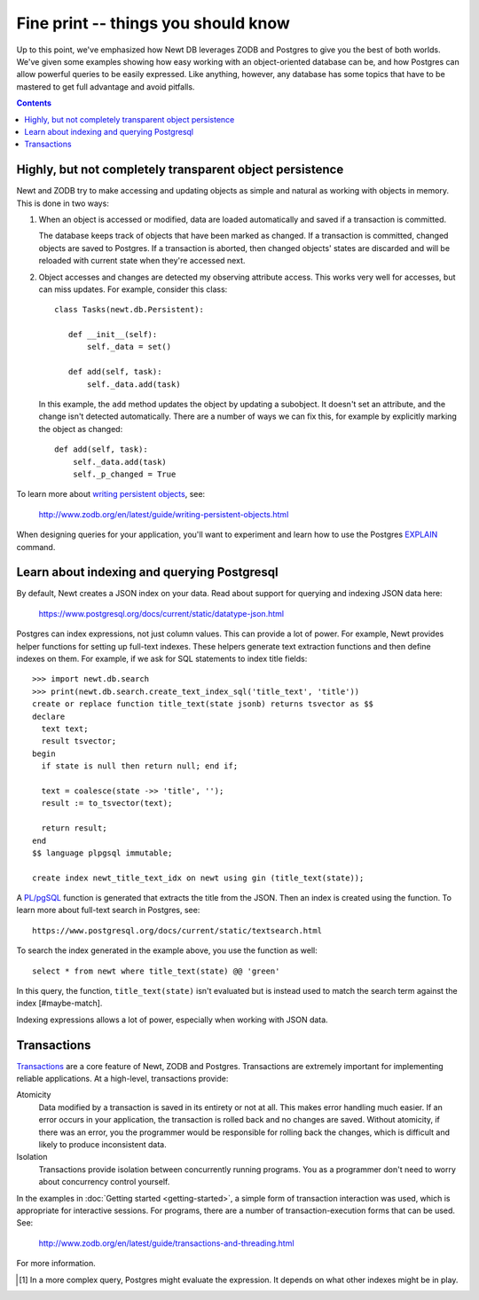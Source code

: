 ====================================
Fine print -- things you should know
====================================

Up to this point, we've emphasized how Newt DB leverages ZODB and
Postgres to give you the best of both worlds.  We've given some
examples showing how easy working with an object-oriented database can
be, and how Postgres can allow powerful queries to be easily
expressed. Like anything, however, any database has some topics that
have to be mastered to get full advantage and avoid pitfalls.

.. contents::

Highly, but not completely transparent object persistence
=========================================================

Newt and ZODB try to make accessing and updating objects as simple and
natural as working with objects in memory.  This is done in two ways:

1. When an object is accessed or modified, data are loaded
   automatically and saved if a transaction is committed.

   The database keeps track of objects that have been marked as
   changed. If a transaction is committed, changed objects are saved
   to Postgres.  If a transaction is aborted, then changed objects'
   states are discarded and will be reloaded with current state when
   they're accessed next.

2. Object accesses and changes are detected my observing attribute
   access.  This works very well for accesses, but can miss updates. For
   example, consider this class::

     class Tasks(newt.db.Persistent):

        def __init__(self):
            self._data = set()

        def add(self, task):
            self._data.add(task)

   In this example, the ``add`` method updates the object by updating
   a subobject.  It doesn't set an attribute, and the change isn't
   detected automatically.  There are a number of ways we can fix
   this, for example by explicitly marking the object as changed::

        def add(self, task):
            self._data.add(task)
            self._p_changed = True

To learn more about `writing persistent objects
<http://www.zodb.org/en/latest/guide/writing-persistent-objects.html>`_,
see:

  http://www.zodb.org/en/latest/guide/writing-persistent-objects.html

When designing queries for your application, you'll want to experiment
and learn how to use the Postgres `EXPLAIN
<https://www.postgresql.org/docs/current/static/using-explain.html>`_
command.

Learn about indexing and querying Postgresql
============================================

By default, Newt creates a JSON index on your data.  Read about
support for querying and indexing JSON data here:

  https://www.postgresql.org/docs/current/static/datatype-json.html

Postgres can index expressions, not just column values. This can
provide a lot of power.  For example, Newt provides helper functions
for setting up full-text indexes.  These helpers generate text
extraction functions and then define indexes on them.  For example, if
we ask for SQL statements to index title fields::

  >>> import newt.db.search
  >>> print(newt.db.search.create_text_index_sql('title_text', 'title'))
  create or replace function title_text(state jsonb) returns tsvector as $$
  declare
    text text;
    result tsvector;
  begin
    if state is null then return null; end if;

    text = coalesce(state ->> 'title', '');
    result := to_tsvector(text);

    return result;
  end
  $$ language plpgsql immutable;

  create index newt_title_text_idx on newt using gin (title_text(state));


A `PL/pgSQL
<https://www.postgresql.org/docs/current/static/plpgsql.html>`_
function is generated that extracts the title from the JSON.  Then an
index is created using the function. To learn more about full-text
search in Postgres, see::

  https://www.postgresql.org/docs/current/static/textsearch.html

To search the index generated in the example above, you use the
function as well::

  select * from newt where title_text(state) @@ 'green'

In this query, the function, ``title_text(state)`` isn't evaluated
but is instead used to match the search term against the
index [#maybe-match].

Indexing expressions allows a lot of power, especially when working
with JSON data.

Transactions
============

`Transactions <https://en.wikipedia.org/wiki/Database_transaction>`_
are a core feature of Newt, ZODB and Postgres.  Transactions are
extremely important for implementing reliable applications.  At a
high-level, transactions provide:

Atomicity
  Data modified by a transaction is saved in its entirety or not at
  all.  This makes error handling much easier.  If an error occurs in
  your application, the transaction is rolled back and no changes are
  saved. Without atomicity, if there was an error, you the programmer
  would be responsible for rolling back the changes, which is
  difficult and likely to produce inconsistent data.

Isolation
  Transactions provide isolation between concurrently running
  programs. You as a programmer don't need to worry about concurrency
  control yourself.

In the examples in :doc:`Getting started <getting-started>`, a simple
form of transaction interaction was used, which is appropriate for
interactive sessions.  For programs, there are a number of
transaction-execution forms that can be used.  See:

  http://www.zodb.org/en/latest/guide/transactions-and-threading.html

For more information.

.. [#maybe-match] In a more complex query, Postgres might evaluate the
   expression. It depends on what other indexes might be in play.
